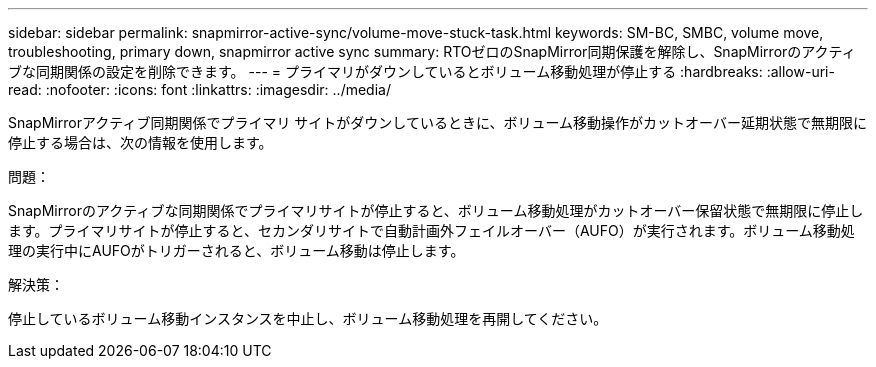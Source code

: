 ---
sidebar: sidebar 
permalink: snapmirror-active-sync/volume-move-stuck-task.html 
keywords: SM-BC, SMBC, volume move, troubleshooting, primary down, snapmirror active sync 
summary: RTOゼロのSnapMirror同期保護を解除し、SnapMirrorのアクティブな同期関係の設定を削除できます。 
---
= プライマリがダウンしているとボリューム移動処理が停止する
:hardbreaks:
:allow-uri-read: 
:nofooter: 
:icons: font
:linkattrs: 
:imagesdir: ../media/


[role="lead"]
SnapMirrorアクティブ同期関係でプライマリ サイトがダウンしているときに、ボリューム移動操作がカットオーバー延期状態で無期限に停止する場合は、次の情報を使用します。

.問題：
SnapMirrorのアクティブな同期関係でプライマリサイトが停止すると、ボリューム移動処理がカットオーバー保留状態で無期限に停止します。プライマリサイトが停止すると、セカンダリサイトで自動計画外フェイルオーバー（AUFO）が実行されます。ボリューム移動処理の実行中にAUFOがトリガーされると、ボリューム移動は停止します。

.解決策：
停止しているボリューム移動インスタンスを中止し、ボリューム移動処理を再開してください。
